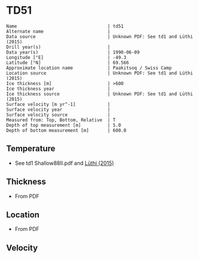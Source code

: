 * TD51
:PROPERTIES:
:header-args:jupyter-python+: :session ds :kernel ds
:clearpage: t
:END:

#+BEGIN_SRC bash :results verbatim :exports results
cat meta.bsv | sed 's/|/@| /' | column -s"@" -t
#+END_SRC

#+RESULTS:
#+begin_example
Name                                  | td51
Alternate name                        | 
Data source                           | Unknown PDF: See td1 and Lüthi (2015)
Drill year(s)                         | 
Data year(s)                          | 1990-06-09
Longitude [°E]                        | -49.3
Latitude [°N]                         | 69.566
Approximate location name             | Paakitsoq / Swiss Camp
Location source                       | Unknown PDF: See td1 and Lüthi (2015)
Ice thickness [m]                     | >600
Ice thickness year                    | 
Ice thickness source                  | Unknown PDF: See td1 and Lüthi (2015)
Surface velocity [m yr^-1]            | 
Surface velocity year                 | 
Surface velocity source               | 
Measured from: Top, Bottom, Relative  | T
Depth of top measurement [m]          | 5.0
Depth of bottom measurement [m]       | 600.0
#+end_example

** Temperature

+ See td1 Shallow88II.pdf and [[citet:lüthi_2015][Lüthi (2015)]]

** Thickness

+ From PDF
 
** Location

+ From PDF

** Velocity

** Data                                                 :noexport:

#+BEGIN_SRC bash :exports results
cat data.csv
#+END_SRC

#+RESULTS:
|   d |     t |
|   5 |  -8.3 |
|  10 |  -9.3 |
|  15 |  -8.7 |
|  35 |  -8.3 |
| 135 |   -10 |
| 235 | -11.9 |
| 350 | -16.6 |
| 450 | -18.5 |
| 550 | -19.6 |
| 590 | -20.4 |
| 595 | -20.3 |
| 600 | -19.9 |

